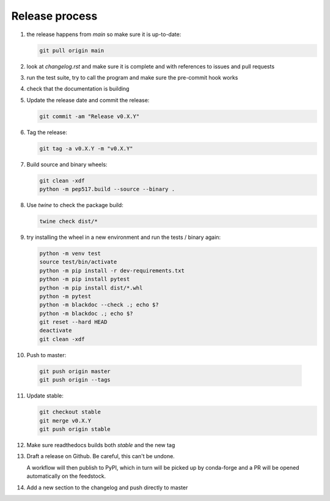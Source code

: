Release process
===============
1. the release happens from `main` so make sure it is up-to-date:

   .. code:: sh

      git pull origin main

2. look at `changelog.rst` and make sure it is complete and with
   references to issues and pull requests

3. run the test suite, try to call the program and make sure the
   pre-commit hook works

4. check that the documentation is building

5. Update the release date and commit the release:

   .. code:: sh

      git commit -am "Release v0.X.Y"

6. Tag the release:

   .. code:: sh

      git tag -a v0.X.Y -m "v0.X.Y"

7. Build source and binary wheels:

   .. code:: sh

      git clean -xdf
      python -m pep517.build --source --binary .

8. Use `twine` to check the package build:

   .. code:: sh

      twine check dist/*

9. try installing the wheel in a new environment and run the tests /
   binary again:

   .. code:: bash

      python -m venv test
      source test/bin/activate
      python -m pip install -r dev-requirements.txt
      python -m pip install pytest
      python -m pip install dist/*.whl
      python -m pytest
      python -m blackdoc --check .; echo $?
      python -m blackdoc .; echo $?
      git reset --hard HEAD
      deactivate
      git clean -xdf

10. Push to master:

   .. code:: sh

      git push origin master
      git push origin --tags

11. Update stable:

    .. code:: sh

       git checkout stable
       git merge v0.X.Y
       git push origin stable

12. Make sure readthedocs builds both `stable` and the new tag

13. Draft a release on Github.  Be careful, this can't be undone.

    A workflow will then publish to PyPI, which in turn will be picked up by conda-forge
    and a PR will be opened automatically on the feedstock.

14. Add a new section to the changelog and push directly to master
